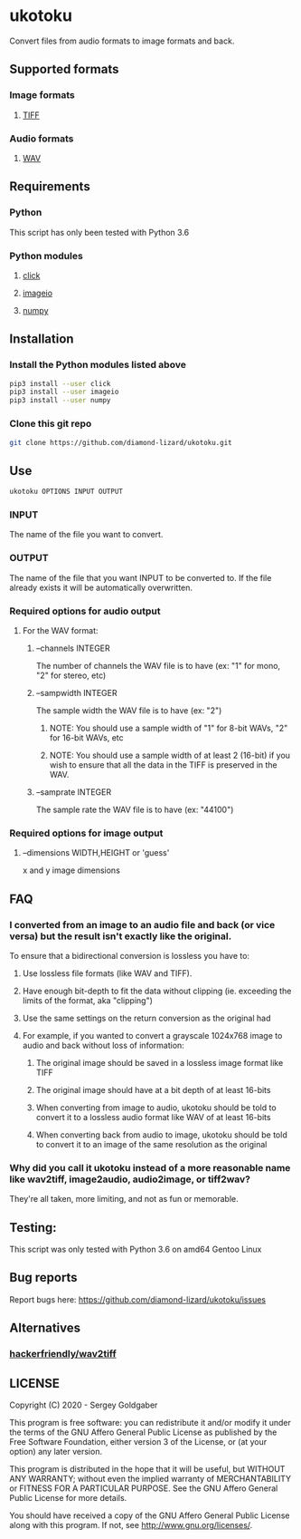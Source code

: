 * ukotoku
Convert files from audio formats to image formats and back.
** Supported formats
*** Image formats
**** [[https://en.wikipedia.org/wiki/TIFF][TIFF]]
*** Audio formats
**** [[https://en.wikipedia.org/wiki/WAV][WAV]]
** Requirements
*** Python
This script has only been tested with Python 3.6
*** Python modules
**** [[https://pypi.org/project/click/][click]]
**** [[https://imageio.github.io][imageio]]
**** [[https://numpy.org/][numpy]]
** Installation
*** Install the Python modules listed above
#+BEGIN_SRC sh
pip3 install --user click
pip3 install --user imageio
pip3 install --user numpy
#+END_SRC
*** Clone this git repo
#+BEGIN_SRC sh
git clone https://github.com/diamond-lizard/ukotoku.git
#+END_SRC
** Use
#+BEGIN_SRC sh
ukotoku OPTIONS INPUT OUTPUT
#+END_SRC
*** INPUT
The name of the file you want to convert.
*** OUTPUT
The name of the file that you want INPUT to be converted to.  If the file already exists it will be automatically overwritten.
*** Required options for audio output
**** For the WAV format:
***** --channels  INTEGER
The number of channels the WAV file is to have (ex: "1" for mono, "2" for stereo, etc)
***** --sampwidth INTEGER
The sample width the WAV file is to have (ex: "2")
****** NOTE: You should use a sample width of "1" for 8-bit WAVs, "2" for 16-bit WAVs, etc
****** NOTE: You should use a sample width of at least 2 (16-bit) if you wish to ensure that all the data in the TIFF is preserved in the WAV.
***** --samprate  INTEGER
The sample rate the WAV file is to have (ex: "44100")
*** Required options for image output
**** --dimensions WIDTH,HEIGHT or 'guess'
x and y image dimensions
** FAQ
*** I converted from an image to an audio file and back (or vice versa) but the result isn't exactly like the original.
To ensure that a bidirectional conversion is lossless you have to:
**** Use lossless file formats (like WAV and TIFF).
**** Have enough bit-depth to fit the data without clipping (ie. exceeding the limits of the format, aka "clipping")
**** Use the same settings on the return conversion as the original had
**** For example, if you wanted to convert a grayscale 1024x768 image to audio and back without loss of information:
***** The original image should be saved in a lossless image format like TIFF
***** The original image should have at a bit depth of at least 16-bits
***** When converting from image to audio, ukotoku should be told to convert it to a lossless audio format like WAV of at least 16-bits
***** When converting back from audio to image, ukotoku should be told to convert it to an image of the same resolution as the original
*** Why did you call it ukotoku instead of a more reasonable name like wav2tiff, image2audio, audio2image, or tiff2wav?
They're all taken, more limiting, and not as fun or memorable.
** Testing:
This script was only tested with Python 3.6 on amd64 Gentoo Linux
** Bug reports
Report bugs here:  https://github.com/diamond-lizard/ukotoku/issues
** Alternatives
*** [[https://github.com/hackerfriendly/wav2tiff][hackerfriendly/wav2tiff]]
** LICENSE
Copyright (C) 2020 - Sergey Goldgaber

This program is free software: you can redistribute it and/or modify
it under the terms of the GNU Affero General Public License as published by
the Free Software Foundation, either version 3 of the License, or
(at your option) any later version.

This program is distributed in the hope that it will be useful,
but WITHOUT ANY WARRANTY; without even the implied warranty of
MERCHANTABILITY or FITNESS FOR A PARTICULAR PURPOSE.  See the
GNU Affero General Public License for more details.

You should have received a copy of the GNU Affero General Public License
along with this program.  If not, see <http://www.gnu.org/licenses/>.
